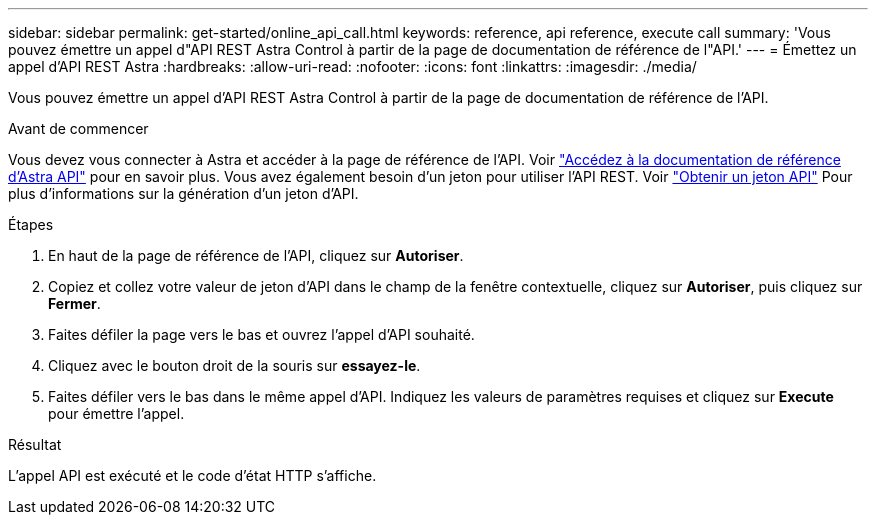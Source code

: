 ---
sidebar: sidebar 
permalink: get-started/online_api_call.html 
keywords: reference, api reference, execute call 
summary: 'Vous pouvez émettre un appel d"API REST Astra Control à partir de la page de documentation de référence de l"API.' 
---
= Émettez un appel d'API REST Astra
:hardbreaks:
:allow-uri-read: 
:nofooter: 
:icons: font
:linkattrs: 
:imagesdir: ./media/


[role="lead"]
Vous pouvez émettre un appel d'API REST Astra Control à partir de la page de documentation de référence de l'API.

.Avant de commencer
Vous devez vous connecter à Astra et accéder à la page de référence de l'API. Voir link:../get-started/online_api_ref.html["Accédez à la documentation de référence d'Astra API"] pour en savoir plus. Vous avez également besoin d'un jeton pour utiliser l'API REST. Voir link:../get-started/get_api_token.html["Obtenir un jeton API"] Pour plus d'informations sur la génération d'un jeton d'API.

.Étapes
. En haut de la page de référence de l'API, cliquez sur *Autoriser*.
. Copiez et collez votre valeur de jeton d'API dans le champ de la fenêtre contextuelle, cliquez sur *Autoriser*, puis cliquez sur *Fermer*.
. Faites défiler la page vers le bas et ouvrez l'appel d'API souhaité.
. Cliquez avec le bouton droit de la souris sur *essayez-le*.
. Faites défiler vers le bas dans le même appel d'API. Indiquez les valeurs de paramètres requises et cliquez sur *Execute* pour émettre l'appel.


.Résultat
L'appel API est exécuté et le code d'état HTTP s'affiche.
